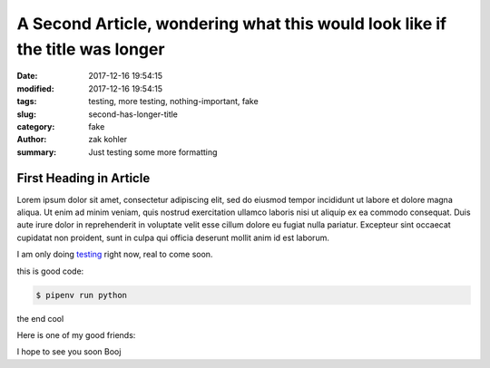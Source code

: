 A Second Article, wondering what this would look like if the title was longer
#############################################################################

:date: 2017-12-16 19:54:15
:modified: 2017-12-16 19:54:15 
:tags: testing, more testing, nothing-important, fake
:slug: second-has-longer-title
:category: fake
:author: zak kohler
:summary: Just testing some more formatting

First Heading in Article
-------------------------

Lorem ipsum dolor sit amet, consectetur adipiscing elit, sed do eiusmod tempor incididunt ut labore et dolore magna aliqua. Ut enim ad minim veniam, quis nostrud exercitation ullamco laboris nisi ut aliquip ex ea commodo consequat. Duis aute irure dolor in reprehenderit in voluptate velit esse cillum dolore eu fugiat nulla pariatur. Excepteur sint occaecat cupidatat non proident, sunt in culpa qui officia deserunt mollit anim id est laborum.

I am only doing `testing <{tag}testing>`_ right now, real to come soon.

this is good code:

.. code-block:: bash

    $ pipenv run python

the end cool


.. code-block:: python
   :linenos:

    from htooze import world

    def test_planet_exists():
        p = world.Planet()
        assert isinstance(p, world.Planet)

    def test_life_can_exist():
        mycell = world.Cell()
        assert isinstance(mycell, world.Cell)

    def test_planet_starts_without_life():
        p = world.Planet()
        assert len(p.life) == 0

    def test_life_can_live_on_planet():
        p = world.Planet()
        mycell = world.Cell()
        p.addcell(mycell)

        assert len(p.life) == 1
        for coords, cell in p.life.items():
            assert cell is mycell
            assert isinstance(coords, tuple)
            assert int(coords[0]) == coords[0]

Here is one of my good friends:

.. image:: {static}/images/758_bwneg11-024.jpg
   :width: 100%
   :alt: Boojie
   :align: center


I hope to see you soon Booj
